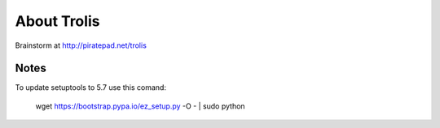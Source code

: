 About Trolis
============
Brainstorm at http://piratepad.net/trolis

Notes
-----
To update setuptools to 5.7 use this comand:

    wget https://bootstrap.pypa.io/ez_setup.py -O - | sudo python
